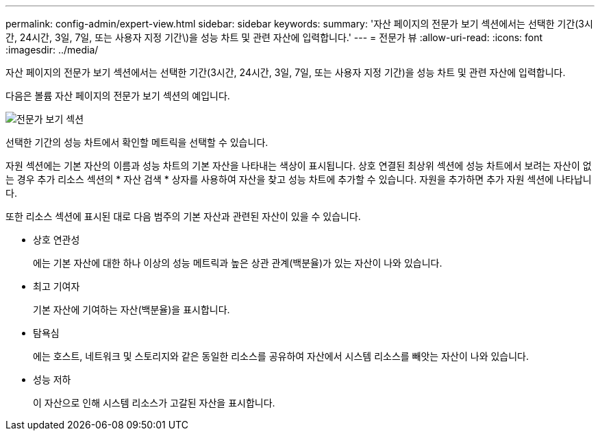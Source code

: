 ---
permalink: config-admin/expert-view.html 
sidebar: sidebar 
keywords:  
summary: '자산 페이지의 전문가 보기 섹션에서는 선택한 기간(3시간, 24시간, 3일, 7일, 또는 사용자 지정 기간\)을 성능 차트 및 관련 자산에 입력합니다.' 
---
= 전문가 뷰
:allow-uri-read: 
:icons: font
:imagesdir: ../media/


[role="lead"]
자산 페이지의 전문가 보기 섹션에서는 선택한 기간(3시간, 24시간, 3일, 7일, 또는 사용자 지정 기간)을 성능 차트 및 관련 자산에 입력합니다.

다음은 볼륨 자산 페이지의 전문가 보기 섹션의 예입니다.

image::../media/expert-view-section.gif[전문가 보기 섹션]

선택한 기간의 성능 차트에서 확인할 메트릭을 선택할 수 있습니다.

자원 섹션에는 기본 자산의 이름과 성능 차트의 기본 자산을 나타내는 색상이 표시됩니다. 상호 연결된 최상위 섹션에 성능 차트에서 보려는 자산이 없는 경우 추가 리소스 섹션의 * 자산 검색 * 상자를 사용하여 자산을 찾고 성능 차트에 추가할 수 있습니다. 자원을 추가하면 추가 자원 섹션에 나타납니다.

또한 리소스 섹션에 표시된 대로 다음 범주의 기본 자산과 관련된 자산이 있을 수 있습니다.

* 상호 연관성
+
에는 기본 자산에 대한 하나 이상의 성능 메트릭과 높은 상관 관계(백분율)가 있는 자산이 나와 있습니다.

* 최고 기여자
+
기본 자산에 기여하는 자산(백분율)을 표시합니다.

* 탐욕심
+
에는 호스트, 네트워크 및 스토리지와 같은 동일한 리소스를 공유하여 자산에서 시스템 리소스를 빼앗는 자산이 나와 있습니다.

* 성능 저하
+
이 자산으로 인해 시스템 리소스가 고갈된 자산을 표시합니다.


